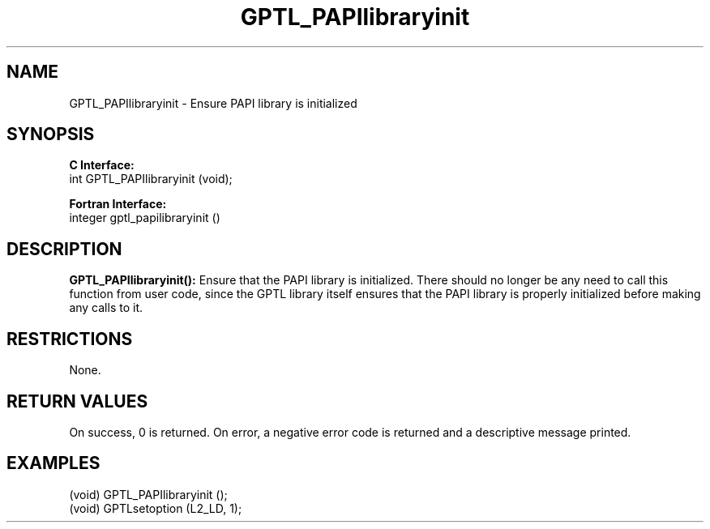 .\" $Id: GPTL_PAPIlibraryinit.3,v 1.4 2009-01-04 21:14:41 rosinski Exp $
.TH GPTL_PAPIlibraryinit 3 "January, 2009" "GPTL"

.SH NAME
.nf
GPTL_PAPIlibraryinit \- Ensure PAPI library is initialized
.fi

.SH SYNOPSIS
.B C Interface:
.nf
int GPTL_PAPIlibraryinit (void);
.fi

.B Fortran Interface:
.nf
integer gptl_papilibraryinit ()
.fi

.SH DESCRIPTION
.B GPTL_PAPIlibraryinit():
Ensure that the PAPI library is initialized. There should no longer be any
need to call this function from user code, since the GPTL library itself
ensures that the PAPI library is properly initialized before making any calls
to it.
.B 

.SH RESTRICTIONS
None.

.SH RETURN VALUES
On success, 0 is returned.
On error, a negative error code is returned and a descriptive message
printed. 

.SH EXAMPLES
.nf         
.if t .ft CW

(void) GPTL_PAPIlibraryinit ();
(void) GPTLsetoption (L2_LD, 1);

.if t .ft P
.fi

